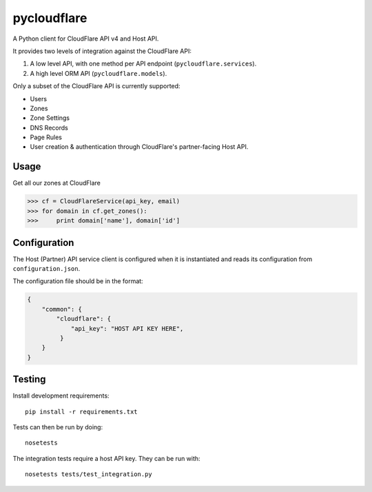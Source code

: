 pycloudflare
============


|Build Status|

A Python client for CloudFlare API v4 and Host API.

It provides two levels of integration against the CloudFlare API:

#. A low level API, with one method per API endpoint
   (``pycloudflare.services``).
#. A high level ORM API (``pycloudflare.models``).

Only a subset of the CloudFlare API is currently supported:

* Users
* Zones
* Zone Settings
* DNS Records
* Page Rules
* User creation & authentication through CloudFlare's partner-facing
  Host API.

Usage
-----

Get all our zones at CloudFlare

.. code:: python

    >>> cf = CloudFlareService(api_key, email)
    >>> for domain in cf.get_zones():
    >>>     print domain['name'], domain['id']

Configuration
-------------

The Host (Partner) API service client is configured when it is
instantiated and reads its configuration from ``configuration.json``.

The configuration file should be in the format:

.. code:: json

    {
        "common": {
            "cloudflare": {
                "api_key": "HOST API KEY HERE",
             }
        }
    }

Testing
-------

Install development requirements::

    pip install -r requirements.txt

Tests can then be run by doing::

    nosetests

The integration tests require a host API key. They can be run with::

    nosetests tests/test_integration.py

.. |Build Status| image:: https://travis-ci.org/yola/pycloudflare.svg?branch=master
   :target: https://travis-ci.org/yola/pycloudflare
